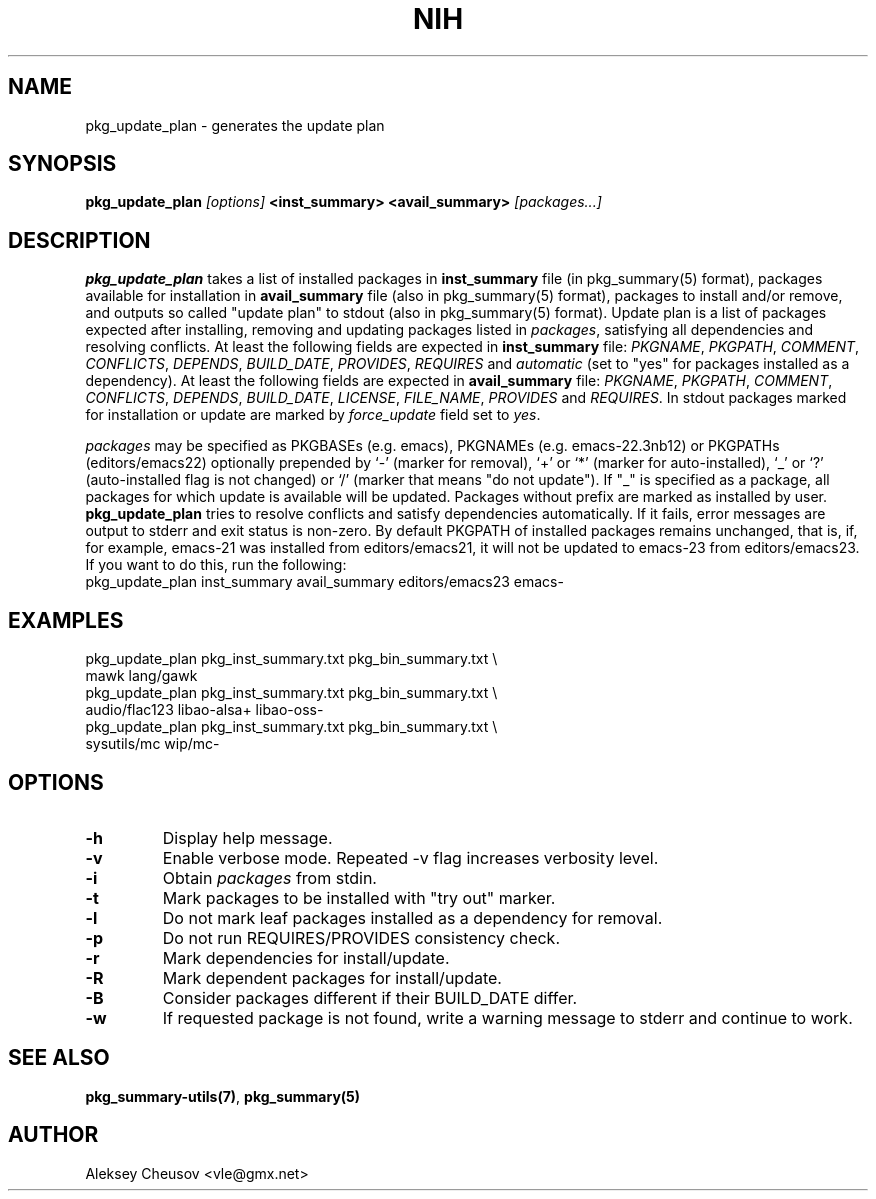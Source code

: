 .\"     $NetBSD$
.\"
.\" Copyright (c) 2011 by Aleksey Cheusov (vle@gmx.net)
.\" Absolutely no warranty.
.\"
.\" ------------------------------------------------------------------
.de VB \" Verbatim Begin
.ft CW
.nf
.ne \\$1
..
.de VE \" Verbatim End
.ft R
.fi
..
.\" ------------------------------------------------------------------
.TH NIH 1 "Jan 18, 2015" "" ""
.SH NAME
pkg_update_plan \- generates the update plan
.SH SYNOPSIS
.BI pkg_update_plan " [options] " "<inst_summary> <avail_summary>" " [packages...]" 
.SH DESCRIPTION
.B pkg_update_plan
takes a list of installed packages in 
.B inst_summary
file (in pkg_summary(5) format),
packages available for installation in
.B avail_summary
file (also in pkg_summary(5) format),
packages to install and/or remove,
and outputs so called "update plan"
to stdout (also in pkg_summary(5) format).
Update plan is a list of packages expected after installing, removing and updating
packages listed in
.IR packages ,
satisfying all dependencies and resolving conflicts.
At least the following fields are expected in
.B inst_summary
file:
.IR PKGNAME ", " PKGPATH ", " COMMENT ", " CONFLICTS ", " DEPENDS ", "
.IR BUILD_DATE ", " PROVIDES ", " REQUIRES  " and " automatic
(set to "yes" for packages installed as a dependency).
At least the following fields are expected in
.B avail_summary
file:
.IR PKGNAME ", " PKGPATH ", " COMMENT ", " CONFLICTS ", " DEPENDS ", "
.IR BUILD_DATE ", " LICENSE ", " FILE_NAME ", " PROVIDES " and " REQUIRES .
In stdout packages marked for installation or update are marked by
.I force_update
field set to 
.IR yes .
.P
.I packages
may be specified as
PKGBASEs (e.g. emacs), PKGNAMEs (e.g. emacs-22.3nb12) or PKGPATHs (editors/emacs22)
optionally prepended by `-' (marker
for removal), `+' or `*' (marker for auto-installed), `_' or `?'
(auto-installed flag is not changed) or `/' (marker that means "do not update").
If "_" is specified  as a  package,
all  packages for which update is available will be updated.
Packages without prefix
are marked as installed by user.
.B pkg_update_plan
tries to resolve conflicts and satisfy dependencies automatically.
If it fails, error messages are output to stderr and exit status is non-zero.
By default PKGPATH of installed
packages remains unchanged, that is, if, for example, emacs-21 was installed
from editors/emacs21, it will not be updated to emacs-23 from editors/emacs23.
If you want to do this, run the following:
.VB
   pkg_update_plan inst_summary avail_summary editors/emacs23 emacs-
.VE
.SH EXAMPLES
   pkg_update_plan pkg_inst_summary.txt pkg_bin_summary.txt \\
      mawk lang/gawk
   pkg_update_plan pkg_inst_summary.txt pkg_bin_summary.txt \\
      audio/flac123 libao-alsa+ libao-oss-
   pkg_update_plan pkg_inst_summary.txt pkg_bin_summary.txt \\
      sysutils/mc wip/mc-
.VB
.VE
.SH OPTIONS
.TP
.B "-h"
Display help message.
.TP
.B "-v"
Enable verbose mode. Repeated -v flag increases verbosity level.
.TP
.B "-i"
Obtain
.I packages
from stdin.
.TP
.B "-t"
Mark packages to be installed with "try out" marker.
.TP
.B "-l"
Do not mark leaf packages installed as a dependency for removal.
.TP
.B "-p"
Do not run REQUIRES/PROVIDES consistency check.
.TP
.B "-r"
Mark dependencies for install/update.
.TP
.B "-R"
Mark dependent packages for install/update.
.TP
.B "-B"
Consider packages different if their BUILD_DATE differ.
.TP
.B "-w"
If requested package is not found, write a warning message to stderr
and continue to work.
.SH SEE ALSO
.BR pkg_summary-utils(7) ,
.BR pkg_summary(5)
.SH AUTHOR
Aleksey Cheusov <vle@gmx.net>
